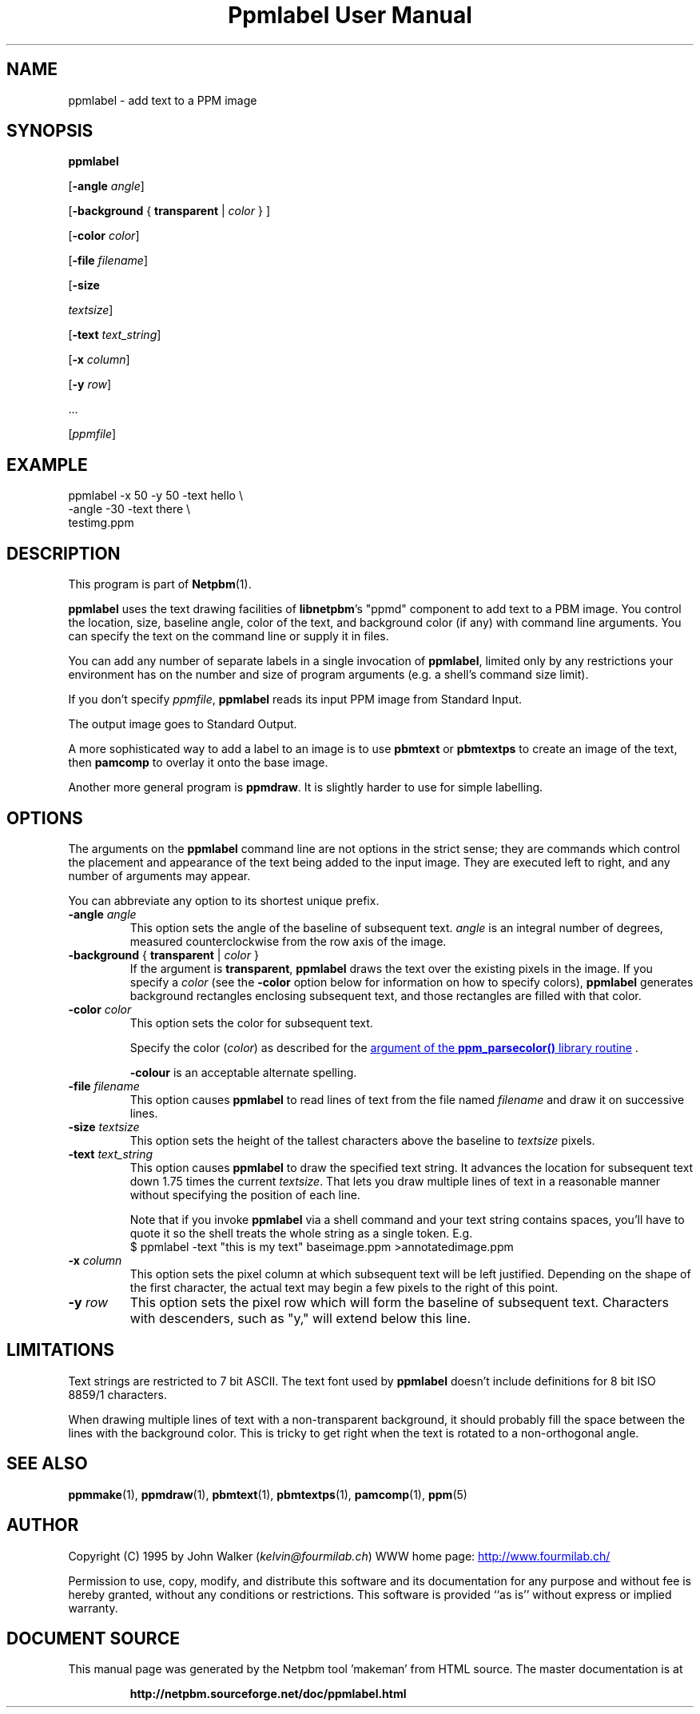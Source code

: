 \
.\" This man page was generated by the Netpbm tool 'makeman' from HTML source.
.\" Do not hand-hack it!  If you have bug fixes or improvements, please find
.\" the corresponding HTML page on the Netpbm website, generate a patch
.\" against that, and send it to the Netpbm maintainer.
.TH "Ppmlabel User Manual" 0 "15 April 2006" "netpbm documentation"

.SH NAME
ppmlabel - add text to a PPM image

.UN synopsis
.SH SYNOPSIS

\fBppmlabel\fP

[\fB-angle\fP \fIangle\fP]

[\fB-background\fP { \fBtransparent\fP | \fIcolor\fP } ]

[\fB-color\fP \fIcolor\fP]

[\fB-file\fP \fIfilename\fP]

[\fB-size\fP

\fItextsize\fP]

[\fB-text\fP \fItext_string\fP]

[\fB-x\fP \fIcolumn\fP]

[\fB-y\fP \fIrow\fP]

\&...

[\fIppmfile\fP]


.UN example
.SH EXAMPLE

.nf
\f(CW
    ppmlabel -x 50 -y 50 -text hello \e
             -angle -30 -text there \e
             testimg.ppm 
\fP
.fi

.UN description
.SH DESCRIPTION
.PP
This program is part of
.BR "Netpbm" (1)\c
\&.
.PP
\fBppmlabel\fP uses the text drawing facilities of \fBlibnetpbm\fP's
"ppmd" component to add text to a PBM image.  You control
the location, size, baseline angle, color of the text, and background
color (if any) with command line arguments.  You can specify the text
on the command line or supply it in files.
.PP
You can add any number of separate labels in a single invocation of
\fBppmlabel\fP, limited only by any restrictions your environment has
on the number and size of program arguments (e.g. a shell's command 
size limit).
.PP
If you don't specify \fIppmfile\fP, \fBppmlabel\fP reads its input
PPM image from Standard Input.
.PP
The output image goes to Standard Output.
.PP
A more sophisticated way to add a label to an image is to use
\fBpbmtext\fP or \fBpbmtextps\fP to create an image of the text, then
\fBpamcomp\fP to overlay it onto the base image.
.PP
Another more general program is \fBppmdraw\fP.  It is slightly harder
to use for simple labelling.

.UN options
.SH OPTIONS
.PP
The arguments on the \fBppmlabel\fP command line are not options in
the strict sense; they are commands which control the placement and
appearance of the text being added to the input image.  They are
executed left to right, and any number of arguments may appear.
.PP
You can abbreviate any option to its shortest unique prefix.


.TP
\fB-angle\fP\fI angle\fP
This option sets the angle of the baseline of subsequent text.
\fIangle\fP is an integral number of degrees, measured
counterclockwise from the row axis of the image.

.TP
\fB-background\fP { \fBtransparent\fP | \fIcolor\fP }
If the argument is \fBtransparent\fP, \fBppmlabel\fP draws the
text over the existing pixels in the image.  If you specify a
\fIcolor\fP (see the \fB-color\fP option below for information on
how to specify colors), \fBppmlabel\fP generates background rectangles
enclosing subsequent text, and those rectangles are filled with that
color.

.TP
\fB-color\fP \fIcolor\fP
This option sets the color for subsequent text.
.sp
Specify the color (\fIcolor\fP) as described for the 
.UR libppm.html#colorname
argument of the \fBppm_parsecolor()\fP library routine
.UE
\&.
.sp
\fB-colour\fP is an acceptable alternate spelling.

.TP
\fB-file\fP \fIfilename\fP
This option causes \fBppmlabel\fP to read lines of text from the file
named \fIfilename\fP and draw it on successive lines.

.TP
\fB-size\fP \fItextsize\fP
This option sets the height of the tallest characters above the
baseline to \fItextsize\fP pixels.

.TP
\fB-text\fP \fItext_string\fP
This option causes \fBppmlabel\fP to draw the specified text
string.  It advances the location for subsequent text down 1.75 times
the current \fItextsize\fP.  That lets you draw multiple lines of
text in a reasonable manner without specifying the position of each
line.
.sp
Note that if you invoke \fBppmlabel\fP via a shell command and your
text string contains spaces, you'll have to quote it so the shell treats
the whole string as a single token.  E.g.
.nf
  $ ppmlabel -text "this is my text" baseimage.ppm >annotatedimage.ppm
.fi


.TP
\fB-x\fP \fIcolumn\fP
This option sets the pixel column at which subsequent text will
be left justified.  Depending on the shape of the first character, the
actual text may begin a few pixels to the right of this point.

.TP
\fB-y\fP \fIrow\fP
This option sets the pixel row which will form the baseline of
subsequent text.  Characters with descenders, such as "y," will extend
below this line.  



.UN limitations
.SH LIMITATIONS
.PP
Text strings are restricted to 7 bit ASCII.  The text font used by
\fBppmlabel\fP doesn't include definitions for 8 bit ISO 8859/1 characters.
.PP
When drawing multiple lines of text with a non-transparent
background, it should probably fill the space between the lines with
the background color.  This is tricky to get right when the text is
rotated to a non-orthogonal angle.

.UN seealso
.SH SEE ALSO
.BR "ppmmake" (1)\c
\&,
.BR "ppmdraw" (1)\c
\&,
.BR "pbmtext" (1)\c
\&,
.BR "pbmtextps" (1)\c
\&,
.BR "pamcomp" (1)\c
\&,
.BR "ppm" (5)\c
\&


.UN author
.SH AUTHOR

Copyright (C) 1995 by John Walker (\fIkelvin@fourmilab.ch\fP)
WWW home page: 
.UR http://www.fourmilab.ch/
http://www.fourmilab.ch/
.UE
\&
.PP
Permission to use, copy, modify, and distribute this software and
its documentation for any purpose and without fee is hereby granted,
without any conditions or restrictions.  This software is provided
``as is'' without express or implied warranty.
.SH DOCUMENT SOURCE
This manual page was generated by the Netpbm tool 'makeman' from HTML
source.  The master documentation is at
.IP
.B http://netpbm.sourceforge.net/doc/ppmlabel.html
.PP